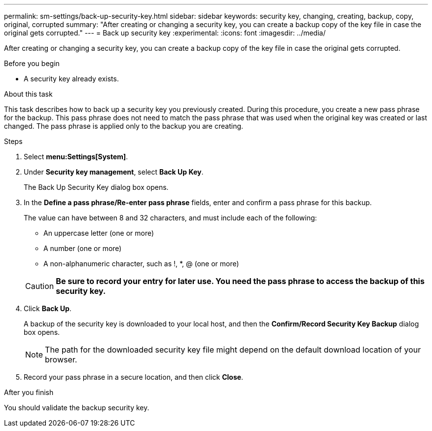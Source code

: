 ---
permalink: sm-settings/back-up-security-key.html
sidebar: sidebar
keywords: security key, changing, creating, backup, copy, original, corrupted
summary: "After creating or changing a security key, you can create a backup copy of the key file in case the original gets corrupted."
---
= Back up security key
:experimental:
:icons: font
:imagesdir: ../media/

[.lead]
After creating or changing a security key, you can create a backup copy of the key file in case the original gets corrupted.

.Before you begin

* A security key already exists.

.About this task

This task describes how to back up a security key you previously created. During this procedure, you create a new pass phrase for the backup. This pass phrase does not need to match the pass phrase that was used when the original key was created or last changed. The pass phrase is applied only to the backup you are creating.

.Steps

. Select *menu:Settings[System]*.
. Under *Security key management*, select *Back Up Key*.
+
The Back Up Security Key dialog box opens.

. In the *Define a pass phrase/Re-enter pass phrase* fields, enter and confirm a pass phrase for this backup.
+
The value can have between 8 and 32 characters, and must include each of the following:

 ** An uppercase letter (one or more)
 ** A number (one or more)
 ** A non-alphanumeric character, such as !, *, @ (one or more)

+
[CAUTION]
====
*Be sure to record your entry for later use. You need the pass phrase to access the backup of this security key.*
====

. Click *Back Up*.
+
A backup of the security key is downloaded to your local host, and then the *Confirm/Record Security Key Backup* dialog box opens.
+
[NOTE]
====
The path for the downloaded security key file might depend on the default download location of your browser.
====

. Record your pass phrase in a secure location, and then click *Close*.

.After you finish

You should validate the backup security key.
